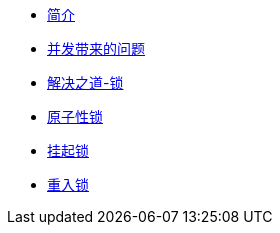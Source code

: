* xref:index.adoc[简介]
* xref:concurrent-problem.adoc[并发带来的问题]
* xref:lock.adoc[解决之道-锁]
* xref:atomic-lock.adoc[原子性锁]
* xref:park-lock.adoc[挂起锁]
* xref:reenter-lock.adoc[重入锁]

